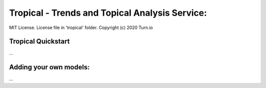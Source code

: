 Tropical - Trends and Topical Analysis Service:
***********************************************
MIT License. License file in 'tropical' folder.
Copyright (c) 2020 Turn.io

Tropical Quickstart
-------------------
...

Adding your own models:
-----------------------
...


